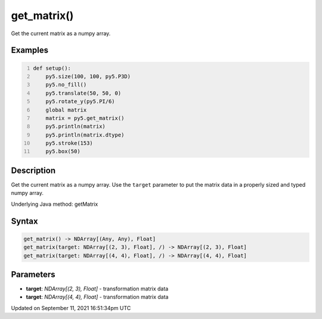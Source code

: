 get_matrix()
============

Get the current matrix as a numpy array.

Examples
--------

.. raw:: html

    <div class="example-table">

.. raw:: html

    <div class="example-row"><div class="example-cell-image">

.. image:: /images/reference/Sketch_get_matrix_0.png
    :alt: example picture for get_matrix()

.. raw:: html

    </div><div class="example-cell-code">

.. code:: python
    :number-lines:

    def setup():
        py5.size(100, 100, py5.P3D)
        py5.no_fill()
        py5.translate(50, 50, 0)
        py5.rotate_y(py5.PI/6)
        global matrix
        matrix = py5.get_matrix()
        py5.println(matrix)
        py5.println(matrix.dtype)
        py5.stroke(153)
        py5.box(50)

.. raw:: html

    </div></div>

.. raw:: html

    </div>

Description
-----------

Get the current matrix as a numpy array. Use the ``target`` parameter to put the matrix data in a properly sized and typed numpy array.

Underlying Java method: getMatrix

Syntax
------

.. code:: python

    get_matrix() -> NDArray[(Any, Any), Float]
    get_matrix(target: NDArray[(2, 3), Float], /) -> NDArray[(2, 3), Float]
    get_matrix(target: NDArray[(4, 4), Float], /) -> NDArray[(4, 4), Float]

Parameters
----------

* **target**: `NDArray[(2, 3), Float]` - transformation matrix data
* **target**: `NDArray[(4, 4), Float]` - transformation matrix data


Updated on September 11, 2021 16:51:34pm UTC

